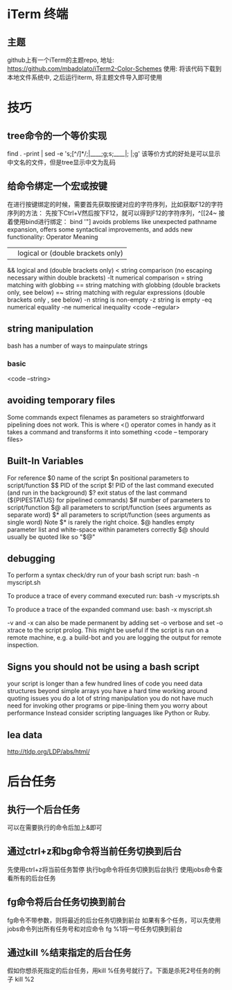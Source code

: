 * iTerm 终端
** 主题
   github上有一个iTerm的主题repo,
   地址: https://github.com/mbadolato/iTerm2-Color-Schemes
   使用: 将该代码下载到本地文件系统中, 之后运行iterm, 将主题文件导入即可使用
* 技巧
** tree命令的一个等价实现
   find . -print | sed -e 's;[^/]*/;|____;g;s;____|; |;g'
   该等价方式的好处是可以显示中文名的文件，但是tree显示中文为乱码
** 给命令绑定一个宏或按键  
   在进行按键绑定的时候，需要首先获取按键对应的字符序列，比如获取F12的字符序列的方法：
   先按下Ctrl+V然后按下F12，就可以得到F12的字符序列，^[[24~
   接着使用bind进行绑定：
   bind '"\e[24~":"date"' #bash 中可以使用该方法
   showkey -a命令也可以显示按键对应的字符序列
** 查看当前系统支持的所有命令列表
   compgen -c # bash可以，zsh不能运行
** 打印目录栈
   目录栈是使用pushd popd来操作，打印可以使用dirs
** 移除正在运行的进程
   linux中可以使用：disown -r
** bash 中的hash命令
   linux命令'hash'管理着一个内置的哈希表, 记录了已执行过的命令的完整路径,
   用该命令可以打印出你所使用过的命令以及执行的次数
* Better Bash scripting in 15 minutes
  http://blog.jobbole.com/65808/
** start every bash script with the following prolog
   #!/bin/bash
   set -o nounset # shorthands set -u
   set -o errexit # shorthands set -e
   this will take care of two very common errors:
   1. referencing undefined variable(which default to "")
   2. ignoring falling commands

   in the “errexit” mode, while a valuable first line of defense,
   does not catch all failures, i.e. under certain circumstances failing commands will go undetected
   see more: https://groups.google.com/forum/?fromgroups#!topic/gnu.bash.bug/-9ySnEo1WrQ
** functions
   Bash lets you define functions which behave like other commands
   <code -- functions>
** variable annotations
   Bash allows for a limited form of variable annotations
   local(for local variables inside a function)
   readonly(for read-only variable)

   Strive to annotate almost all variables in a bash script with either local or readonly
** favor $() over backticks(`)
   $()also permits nesting without the quoting headaches
** favor [[ \]\] over []   
   [[]] avoids problems like unexpected pathname expansion, offers some syntactical improvements,
   and adds new functionality:
   Operator        Meaning
   ||             logical or (double brackets only)
   &&           logical and (double brackets only)
   <            string comparison (no escaping necessary within double brackets)
   -lt          numerical comparison
   =             string matching with globbing
   ==         string matching with globbing (double brackets only, see below)
   =~            string matching with regular expressions (double brackets only , see below)
   -n            string is non-empty        
   -z            string is empty
   -eq           numerical equality
   -ne           numerical inequality
   <code --regular>
** string manipulation   
   bash has a number of ways to mainpulate strings
*** basic
    <code --string>
** avoiding temporary files    
   Some commands expect filenames as parameters  so straightforward pipelining does not work.
   This is where <() operator comes in handy as it takes a command and transforms it into something
   <code -- temporary files>
** Built-In Variables
   For reference
   $0   name of the script
   $n   positional parameters to script/function
   $$   PID of the script
   $!    PID of the last command executed (and run in the background)
   $?   exit status of the last command  (${PIPESTATUS} for pipelined commands)
   $#   number of parameters to script/function
   $@  all parameters to script/function (sees arguments as separate word)
   $*    all parameters to script/function (sees arguments as single word)
   Note
   $*   is rarely the right choice.
   $@  handles empty parameter list and white-space within parameters correctly
   $@ should usually be quoted like so "$@"
** debugging   
   To perform a syntax check/dry run of your bash script run:
   bash -n myscript.sh

   To produce a trace of every command executed run:
   bash -v myscripts.sh

   To produce a trace of the expanded command use:
   bash -x myscript.sh

   -v and -x can also be made permanent by adding
   set -o verbose and set -o xtrace to the script prolog.
   This might be useful if the script is run on a remote machine, e.g.
   a build-bot and you are logging the output for remote inspection.
** Signs you should not be using a bash script
   your script is longer than a few hundred lines of code
   you need data structures beyond simple arrays
   you have a hard time working around quoting issues
   you do a lot of string manipulation
   you do not have much need for invoking other programs or pipe-lining them
   you worry about performance
   Instead consider scripting languages like Python or Ruby.
** lea data
   http://tldp.org/LDP/abs/html/
* 后台任务
** 执行一个后台任务
   可以在需要执行的命令后加上&即可
** 通过ctrl+z和bg命令将当前任务切换到后台
   先使用ctrl+z将当前任务暂停
   执行bg命令将任务切换到后台执行
   使用jobs命令查看所有的后台任务   
** fg命令将后台任务切换到前台
   fg命令不带参数，则将最近的后台任务切换到前台
   如果有多个任务，可以先使用jobs命令列出所有任务号和对应命令
   fg %1将一号任务切换到前台
** 通过kill %结束指定的后台任务   
   假如你想杀死指定的后台任务，用kill %任务号就行了。下面是杀死2号任务的例子
   kill %2

